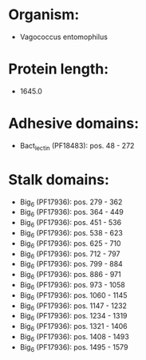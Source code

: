 * Organism:
- Vagococcus entomophilus
* Protein length:
- 1645.0
* Adhesive domains:
- Bact_lectin (PF18483): pos. 48 - 272
* Stalk domains:
- Big_6 (PF17936): pos. 279 - 362
- Big_6 (PF17936): pos. 364 - 449
- Big_6 (PF17936): pos. 451 - 536
- Big_6 (PF17936): pos. 538 - 623
- Big_6 (PF17936): pos. 625 - 710
- Big_6 (PF17936): pos. 712 - 797
- Big_6 (PF17936): pos. 799 - 884
- Big_6 (PF17936): pos. 886 - 971
- Big_6 (PF17936): pos. 973 - 1058
- Big_6 (PF17936): pos. 1060 - 1145
- Big_6 (PF17936): pos. 1147 - 1232
- Big_6 (PF17936): pos. 1234 - 1319
- Big_6 (PF17936): pos. 1321 - 1406
- Big_6 (PF17936): pos. 1408 - 1493
- Big_6 (PF17936): pos. 1495 - 1579

